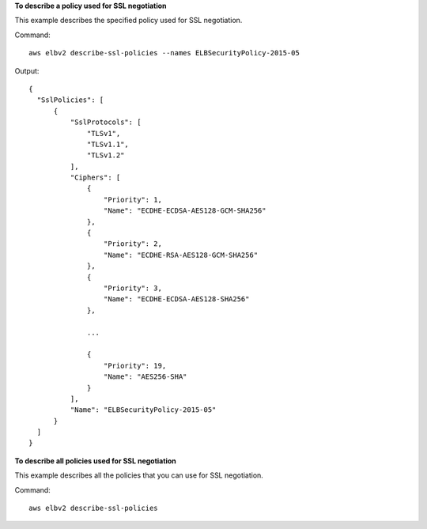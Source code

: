 **To describe a policy used for SSL negotiation**

This example describes the specified policy used for SSL negotiation.

Command::

  aws elbv2 describe-ssl-policies --names ELBSecurityPolicy-2015-05
      
Output::

  {
    "SslPolicies": [
        {
            "SslProtocols": [
                "TLSv1",
                "TLSv1.1",
                "TLSv1.2"
            ],
            "Ciphers": [
                {
                    "Priority": 1,
                    "Name": "ECDHE-ECDSA-AES128-GCM-SHA256"
                },
                {
                    "Priority": 2,
                    "Name": "ECDHE-RSA-AES128-GCM-SHA256"
                },
                {
                    "Priority": 3,
                    "Name": "ECDHE-ECDSA-AES128-SHA256"
                },

                ...

                {
                    "Priority": 19,
                    "Name": "AES256-SHA"
                }
            ],
            "Name": "ELBSecurityPolicy-2015-05"
        }
    ]
  }

**To describe all policies used for SSL negotiation**

This example describes all the policies that you can use for SSL negotiation.

Command::

  aws elbv2 describe-ssl-policies
